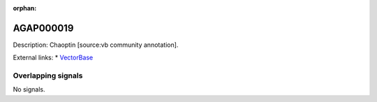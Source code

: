 :orphan:

AGAP000019
=============





Description: Chaoptin [source:vb community annotation].

External links:
* `VectorBase <https://www.vectorbase.org/Anopheles_gambiae/Gene/Summary?g=AGAP000019>`_

Overlapping signals
-------------------



No signals.


